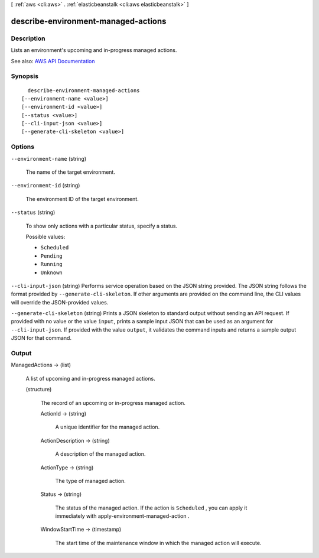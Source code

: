 [ :ref:`aws <cli:aws>` . :ref:`elasticbeanstalk <cli:aws elasticbeanstalk>` ]

.. _cli:aws elasticbeanstalk describe-environment-managed-actions:


************************************
describe-environment-managed-actions
************************************



===========
Description
===========



Lists an environment's upcoming and in-progress managed actions.



See also: `AWS API Documentation <https://docs.aws.amazon.com/goto/WebAPI/elasticbeanstalk-2010-12-01/DescribeEnvironmentManagedActions>`_


========
Synopsis
========

::

    describe-environment-managed-actions
  [--environment-name <value>]
  [--environment-id <value>]
  [--status <value>]
  [--cli-input-json <value>]
  [--generate-cli-skeleton <value>]




=======
Options
=======

``--environment-name`` (string)


  The name of the target environment.

  

``--environment-id`` (string)


  The environment ID of the target environment.

  

``--status`` (string)


  To show only actions with a particular status, specify a status.

  

  Possible values:

  
  *   ``Scheduled``

  
  *   ``Pending``

  
  *   ``Running``

  
  *   ``Unknown``

  

  

``--cli-input-json`` (string)
Performs service operation based on the JSON string provided. The JSON string follows the format provided by ``--generate-cli-skeleton``. If other arguments are provided on the command line, the CLI values will override the JSON-provided values.

``--generate-cli-skeleton`` (string)
Prints a JSON skeleton to standard output without sending an API request. If provided with no value or the value ``input``, prints a sample input JSON that can be used as an argument for ``--cli-input-json``. If provided with the value ``output``, it validates the command inputs and returns a sample output JSON for that command.



======
Output
======

ManagedActions -> (list)

  

  A list of upcoming and in-progress managed actions.

  

  (structure)

    

    The record of an upcoming or in-progress managed action.

    

    ActionId -> (string)

      

      A unique identifier for the managed action.

      

      

    ActionDescription -> (string)

      

      A description of the managed action.

      

      

    ActionType -> (string)

      

      The type of managed action.

      

      

    Status -> (string)

      

      The status of the managed action. If the action is ``Scheduled`` , you can apply it immediately with  apply-environment-managed-action .

      

      

    WindowStartTime -> (timestamp)

      

      The start time of the maintenance window in which the managed action will execute.

      

      

    

  

